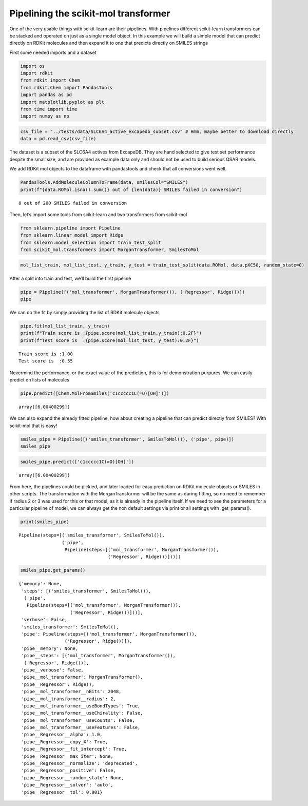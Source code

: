Pipelining the scikit-mol transformer
=====================================

One of the very usable things with scikit-learn are their pipelines.
With pipelines different scikit-learn transformers can be stacked and
operated on just as a single model object. In this example we will build
a simple model that can predict directly on RDKit molecules and then
expand it to one that predicts directly on SMILES strings

First some needed imports and a dataset

.. code:: ipython3

    import os
    import rdkit
    from rdkit import Chem
    from rdkit.Chem import PandasTools
    import pandas as pd
    import matplotlib.pyplot as plt
    from time import time
    import numpy as np

.. code:: ipython3

    csv_file = "../tests/data/SLC6A4_active_excapedb_subset.csv" # Hmm, maybe better to download directly
    data = pd.read_csv(csv_file)

The dataset is a subset of the SLC6A4 actives from ExcapeDB. They are
hand selected to give test set performance despite the small size, and
are provided as example data only and should not be used to build
serious QSAR models.

We add RDKit mol objects to the dataframe with pandastools and check
that all conversions went well.

.. code:: ipython3

    PandasTools.AddMoleculeColumnToFrame(data, smilesCol="SMILES")
    print(f"{data.ROMol.isna().sum()} out of {len(data)} SMILES failed in conversion")


.. parsed-literal::

    0 out of 200 SMILES failed in conversion


Then, let’s import some tools from scikit-learn and two transformers
from scikit-mol

.. code:: ipython3

    from sklearn.pipeline import Pipeline
    from sklearn.linear_model import Ridge
    from sklearn.model_selection import train_test_split
    from scikit_mol.transformers import MorganTransformer, SmilesToMol

.. code:: ipython3

    mol_list_train, mol_list_test, y_train, y_test = train_test_split(data.ROMol, data.pXC50, random_state=0)

After a split into train and test, we’ll build the first pipeline

.. code:: ipython3

    pipe = Pipeline([('mol_transformer', MorganTransformer()), ('Regressor', Ridge())])
    pipe




.. raw:: html

    <style>#sk-container-id-1 {color: black;background-color: white;}#sk-container-id-1 pre{padding: 0;}#sk-container-id-1 div.sk-toggleable {background-color: white;}#sk-container-id-1 label.sk-toggleable__label {cursor: pointer;display: block;width: 100%;margin-bottom: 0;padding: 0.3em;box-sizing: border-box;text-align: center;}#sk-container-id-1 label.sk-toggleable__label-arrow:before {content: "▸";float: left;margin-right: 0.25em;color: #696969;}#sk-container-id-1 label.sk-toggleable__label-arrow:hover:before {color: black;}#sk-container-id-1 div.sk-estimator:hover label.sk-toggleable__label-arrow:before {color: black;}#sk-container-id-1 div.sk-toggleable__content {max-height: 0;max-width: 0;overflow: hidden;text-align: left;background-color: #f0f8ff;}#sk-container-id-1 div.sk-toggleable__content pre {margin: 0.2em;color: black;border-radius: 0.25em;background-color: #f0f8ff;}#sk-container-id-1 input.sk-toggleable__control:checked~div.sk-toggleable__content {max-height: 200px;max-width: 100%;overflow: auto;}#sk-container-id-1 input.sk-toggleable__control:checked~label.sk-toggleable__label-arrow:before {content: "▾";}#sk-container-id-1 div.sk-estimator input.sk-toggleable__control:checked~label.sk-toggleable__label {background-color: #d4ebff;}#sk-container-id-1 div.sk-label input.sk-toggleable__control:checked~label.sk-toggleable__label {background-color: #d4ebff;}#sk-container-id-1 input.sk-hidden--visually {border: 0;clip: rect(1px 1px 1px 1px);clip: rect(1px, 1px, 1px, 1px);height: 1px;margin: -1px;overflow: hidden;padding: 0;position: absolute;width: 1px;}#sk-container-id-1 div.sk-estimator {font-family: monospace;background-color: #f0f8ff;border: 1px dotted black;border-radius: 0.25em;box-sizing: border-box;margin-bottom: 0.5em;}#sk-container-id-1 div.sk-estimator:hover {background-color: #d4ebff;}#sk-container-id-1 div.sk-parallel-item::after {content: "";width: 100%;border-bottom: 1px solid gray;flex-grow: 1;}#sk-container-id-1 div.sk-label:hover label.sk-toggleable__label {background-color: #d4ebff;}#sk-container-id-1 div.sk-serial::before {content: "";position: absolute;border-left: 1px solid gray;box-sizing: border-box;top: 0;bottom: 0;left: 50%;z-index: 0;}#sk-container-id-1 div.sk-serial {display: flex;flex-direction: column;align-items: center;background-color: white;padding-right: 0.2em;padding-left: 0.2em;position: relative;}#sk-container-id-1 div.sk-item {position: relative;z-index: 1;}#sk-container-id-1 div.sk-parallel {display: flex;align-items: stretch;justify-content: center;background-color: white;position: relative;}#sk-container-id-1 div.sk-item::before, #sk-container-id-1 div.sk-parallel-item::before {content: "";position: absolute;border-left: 1px solid gray;box-sizing: border-box;top: 0;bottom: 0;left: 50%;z-index: -1;}#sk-container-id-1 div.sk-parallel-item {display: flex;flex-direction: column;z-index: 1;position: relative;background-color: white;}#sk-container-id-1 div.sk-parallel-item:first-child::after {align-self: flex-end;width: 50%;}#sk-container-id-1 div.sk-parallel-item:last-child::after {align-self: flex-start;width: 50%;}#sk-container-id-1 div.sk-parallel-item:only-child::after {width: 0;}#sk-container-id-1 div.sk-dashed-wrapped {border: 1px dashed gray;margin: 0 0.4em 0.5em 0.4em;box-sizing: border-box;padding-bottom: 0.4em;background-color: white;}#sk-container-id-1 div.sk-label label {font-family: monospace;font-weight: bold;display: inline-block;line-height: 1.2em;}#sk-container-id-1 div.sk-label-container {text-align: center;}#sk-container-id-1 div.sk-container {/* jupyter's `normalize.less` sets `[hidden] { display: none; }` but bootstrap.min.css set `[hidden] { display: none !important; }` so we also need the `!important` here to be able to override the default hidden behavior on the sphinx rendered scikit-learn.org. See: https://github.com/scikit-learn/scikit-learn/issues/21755 */display: inline-block !important;position: relative;}#sk-container-id-1 div.sk-text-repr-fallback {display: none;}</style><div id="sk-container-id-1" class="sk-top-container"><div class="sk-text-repr-fallback"><pre>Pipeline(steps=[(&#x27;mol_transformer&#x27;, MorganTransformer()),
                    (&#x27;Regressor&#x27;, Ridge())])</pre><b>In a Jupyter environment, please rerun this cell to show the HTML representation or trust the notebook. <br />On GitHub, the HTML representation is unable to render, please try loading this page with nbviewer.org.</b></div><div class="sk-container" hidden><div class="sk-item sk-dashed-wrapped"><div class="sk-label-container"><div class="sk-label sk-toggleable"><input class="sk-toggleable__control sk-hidden--visually" id="sk-estimator-id-1" type="checkbox" ><label for="sk-estimator-id-1" class="sk-toggleable__label sk-toggleable__label-arrow">Pipeline</label><div class="sk-toggleable__content"><pre>Pipeline(steps=[(&#x27;mol_transformer&#x27;, MorganTransformer()),
                    (&#x27;Regressor&#x27;, Ridge())])</pre></div></div></div><div class="sk-serial"><div class="sk-item"><div class="sk-estimator sk-toggleable"><input class="sk-toggleable__control sk-hidden--visually" id="sk-estimator-id-2" type="checkbox" ><label for="sk-estimator-id-2" class="sk-toggleable__label sk-toggleable__label-arrow">MorganTransformer</label><div class="sk-toggleable__content"><pre>MorganTransformer()</pre></div></div></div><div class="sk-item"><div class="sk-estimator sk-toggleable"><input class="sk-toggleable__control sk-hidden--visually" id="sk-estimator-id-3" type="checkbox" ><label for="sk-estimator-id-3" class="sk-toggleable__label sk-toggleable__label-arrow">Ridge</label><div class="sk-toggleable__content"><pre>Ridge()</pre></div></div></div></div></div></div></div>



We can do the fit by simply providing the list of RDKit molecule objects

.. code:: ipython3

    pipe.fit(mol_list_train, y_train)
    print(f"Train score is :{pipe.score(mol_list_train,y_train):0.2F}")
    print(f"Test score is  :{pipe.score(mol_list_test, y_test):0.2F}")


.. parsed-literal::

    Train score is :1.00
    Test score is  :0.55


Nevermind the performance, or the exact value of the prediction, this is
for demonstration purpures. We can easily predict on lists of molecules

.. code:: ipython3

    pipe.predict([Chem.MolFromSmiles('c1ccccc1C(=O)[OH]')])




.. parsed-literal::

    array([6.00400299])



We can also expand the already fitted pipeline, how about creating a
pipeline that can predict directly from SMILES? With scikit-mol that is
easy!

.. code:: ipython3

    smiles_pipe = Pipeline([('smiles_transformer', SmilesToMol()), ('pipe', pipe)])
    smiles_pipe




.. raw:: html

    <style>#sk-container-id-2 {color: black;background-color: white;}#sk-container-id-2 pre{padding: 0;}#sk-container-id-2 div.sk-toggleable {background-color: white;}#sk-container-id-2 label.sk-toggleable__label {cursor: pointer;display: block;width: 100%;margin-bottom: 0;padding: 0.3em;box-sizing: border-box;text-align: center;}#sk-container-id-2 label.sk-toggleable__label-arrow:before {content: "▸";float: left;margin-right: 0.25em;color: #696969;}#sk-container-id-2 label.sk-toggleable__label-arrow:hover:before {color: black;}#sk-container-id-2 div.sk-estimator:hover label.sk-toggleable__label-arrow:before {color: black;}#sk-container-id-2 div.sk-toggleable__content {max-height: 0;max-width: 0;overflow: hidden;text-align: left;background-color: #f0f8ff;}#sk-container-id-2 div.sk-toggleable__content pre {margin: 0.2em;color: black;border-radius: 0.25em;background-color: #f0f8ff;}#sk-container-id-2 input.sk-toggleable__control:checked~div.sk-toggleable__content {max-height: 200px;max-width: 100%;overflow: auto;}#sk-container-id-2 input.sk-toggleable__control:checked~label.sk-toggleable__label-arrow:before {content: "▾";}#sk-container-id-2 div.sk-estimator input.sk-toggleable__control:checked~label.sk-toggleable__label {background-color: #d4ebff;}#sk-container-id-2 div.sk-label input.sk-toggleable__control:checked~label.sk-toggleable__label {background-color: #d4ebff;}#sk-container-id-2 input.sk-hidden--visually {border: 0;clip: rect(1px 1px 1px 1px);clip: rect(1px, 1px, 1px, 1px);height: 1px;margin: -1px;overflow: hidden;padding: 0;position: absolute;width: 1px;}#sk-container-id-2 div.sk-estimator {font-family: monospace;background-color: #f0f8ff;border: 1px dotted black;border-radius: 0.25em;box-sizing: border-box;margin-bottom: 0.5em;}#sk-container-id-2 div.sk-estimator:hover {background-color: #d4ebff;}#sk-container-id-2 div.sk-parallel-item::after {content: "";width: 100%;border-bottom: 1px solid gray;flex-grow: 1;}#sk-container-id-2 div.sk-label:hover label.sk-toggleable__label {background-color: #d4ebff;}#sk-container-id-2 div.sk-serial::before {content: "";position: absolute;border-left: 1px solid gray;box-sizing: border-box;top: 0;bottom: 0;left: 50%;z-index: 0;}#sk-container-id-2 div.sk-serial {display: flex;flex-direction: column;align-items: center;background-color: white;padding-right: 0.2em;padding-left: 0.2em;position: relative;}#sk-container-id-2 div.sk-item {position: relative;z-index: 1;}#sk-container-id-2 div.sk-parallel {display: flex;align-items: stretch;justify-content: center;background-color: white;position: relative;}#sk-container-id-2 div.sk-item::before, #sk-container-id-2 div.sk-parallel-item::before {content: "";position: absolute;border-left: 1px solid gray;box-sizing: border-box;top: 0;bottom: 0;left: 50%;z-index: -1;}#sk-container-id-2 div.sk-parallel-item {display: flex;flex-direction: column;z-index: 1;position: relative;background-color: white;}#sk-container-id-2 div.sk-parallel-item:first-child::after {align-self: flex-end;width: 50%;}#sk-container-id-2 div.sk-parallel-item:last-child::after {align-self: flex-start;width: 50%;}#sk-container-id-2 div.sk-parallel-item:only-child::after {width: 0;}#sk-container-id-2 div.sk-dashed-wrapped {border: 1px dashed gray;margin: 0 0.4em 0.5em 0.4em;box-sizing: border-box;padding-bottom: 0.4em;background-color: white;}#sk-container-id-2 div.sk-label label {font-family: monospace;font-weight: bold;display: inline-block;line-height: 1.2em;}#sk-container-id-2 div.sk-label-container {text-align: center;}#sk-container-id-2 div.sk-container {/* jupyter's `normalize.less` sets `[hidden] { display: none; }` but bootstrap.min.css set `[hidden] { display: none !important; }` so we also need the `!important` here to be able to override the default hidden behavior on the sphinx rendered scikit-learn.org. See: https://github.com/scikit-learn/scikit-learn/issues/21755 */display: inline-block !important;position: relative;}#sk-container-id-2 div.sk-text-repr-fallback {display: none;}</style><div id="sk-container-id-2" class="sk-top-container"><div class="sk-text-repr-fallback"><pre>Pipeline(steps=[(&#x27;smiles_transformer&#x27;, SmilesToMol()),
                    (&#x27;pipe&#x27;,
                     Pipeline(steps=[(&#x27;mol_transformer&#x27;, MorganTransformer()),
                                     (&#x27;Regressor&#x27;, Ridge())]))])</pre><b>In a Jupyter environment, please rerun this cell to show the HTML representation or trust the notebook. <br />On GitHub, the HTML representation is unable to render, please try loading this page with nbviewer.org.</b></div><div class="sk-container" hidden><div class="sk-item sk-dashed-wrapped"><div class="sk-label-container"><div class="sk-label sk-toggleable"><input class="sk-toggleable__control sk-hidden--visually" id="sk-estimator-id-4" type="checkbox" ><label for="sk-estimator-id-4" class="sk-toggleable__label sk-toggleable__label-arrow">Pipeline</label><div class="sk-toggleable__content"><pre>Pipeline(steps=[(&#x27;smiles_transformer&#x27;, SmilesToMol()),
                    (&#x27;pipe&#x27;,
                     Pipeline(steps=[(&#x27;mol_transformer&#x27;, MorganTransformer()),
                                     (&#x27;Regressor&#x27;, Ridge())]))])</pre></div></div></div><div class="sk-serial"><div class="sk-item"><div class="sk-estimator sk-toggleable"><input class="sk-toggleable__control sk-hidden--visually" id="sk-estimator-id-5" type="checkbox" ><label for="sk-estimator-id-5" class="sk-toggleable__label sk-toggleable__label-arrow">SmilesToMol</label><div class="sk-toggleable__content"><pre>SmilesToMol()</pre></div></div></div><div class="sk-item"><div class="sk-label-container"><div class="sk-label sk-toggleable"><input class="sk-toggleable__control sk-hidden--visually" id="sk-estimator-id-6" type="checkbox" ><label for="sk-estimator-id-6" class="sk-toggleable__label sk-toggleable__label-arrow">pipe: Pipeline</label><div class="sk-toggleable__content"><pre>Pipeline(steps=[(&#x27;mol_transformer&#x27;, MorganTransformer()),
                    (&#x27;Regressor&#x27;, Ridge())])</pre></div></div></div><div class="sk-serial"><div class="sk-item"><div class="sk-estimator sk-toggleable"><input class="sk-toggleable__control sk-hidden--visually" id="sk-estimator-id-7" type="checkbox" ><label for="sk-estimator-id-7" class="sk-toggleable__label sk-toggleable__label-arrow">MorganTransformer</label><div class="sk-toggleable__content"><pre>MorganTransformer()</pre></div></div></div><div class="sk-item"><div class="sk-estimator sk-toggleable"><input class="sk-toggleable__control sk-hidden--visually" id="sk-estimator-id-8" type="checkbox" ><label for="sk-estimator-id-8" class="sk-toggleable__label sk-toggleable__label-arrow">Ridge</label><div class="sk-toggleable__content"><pre>Ridge()</pre></div></div></div></div></div></div></div></div></div>



.. code:: ipython3

    smiles_pipe.predict(['c1ccccc1C(=O)[OH]'])




.. parsed-literal::

    array([6.00400299])



From here, the pipelines could be pickled, and later loaded for easy
prediction on RDKit molecule objects or SMILES in other scripts. The
transformation with the MorganTransformer will be the same as during
fitting, so no need to remember if radius 2 or 3 was used for this or
that model, as it is already in the pipeline itself. If we need to see
the parameters for a particular pipeline of model, we can always get the
non default settings via print or all settings with .get_params().

.. code:: ipython3

    print(smiles_pipe)


.. parsed-literal::

    Pipeline(steps=[('smiles_transformer', SmilesToMol()),
                    ('pipe',
                     Pipeline(steps=[('mol_transformer', MorganTransformer()),
                                     ('Regressor', Ridge())]))])


.. code:: ipython3

    smiles_pipe.get_params()




.. parsed-literal::

    {'memory': None,
     'steps': [('smiles_transformer', SmilesToMol()),
      ('pipe',
       Pipeline(steps=[('mol_transformer', MorganTransformer()),
                       ('Regressor', Ridge())]))],
     'verbose': False,
     'smiles_transformer': SmilesToMol(),
     'pipe': Pipeline(steps=[('mol_transformer', MorganTransformer()),
                     ('Regressor', Ridge())]),
     'pipe__memory': None,
     'pipe__steps': [('mol_transformer', MorganTransformer()),
      ('Regressor', Ridge())],
     'pipe__verbose': False,
     'pipe__mol_transformer': MorganTransformer(),
     'pipe__Regressor': Ridge(),
     'pipe__mol_transformer__nBits': 2048,
     'pipe__mol_transformer__radius': 2,
     'pipe__mol_transformer__useBondTypes': True,
     'pipe__mol_transformer__useChirality': False,
     'pipe__mol_transformer__useCounts': False,
     'pipe__mol_transformer__useFeatures': False,
     'pipe__Regressor__alpha': 1.0,
     'pipe__Regressor__copy_X': True,
     'pipe__Regressor__fit_intercept': True,
     'pipe__Regressor__max_iter': None,
     'pipe__Regressor__normalize': 'deprecated',
     'pipe__Regressor__positive': False,
     'pipe__Regressor__random_state': None,
     'pipe__Regressor__solver': 'auto',
     'pipe__Regressor__tol': 0.001}


